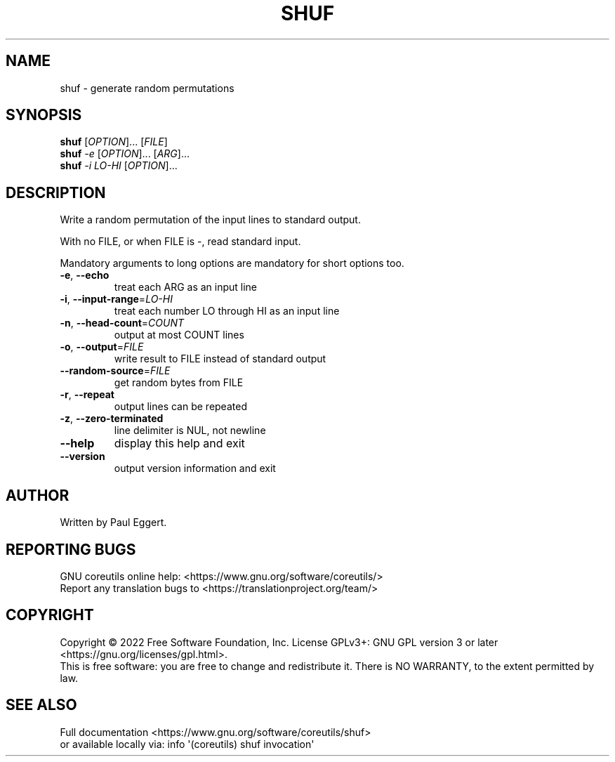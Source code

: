 .\" DO NOT MODIFY THIS FILE!  It was generated by help2man 1.48.5.
.TH SHUF "1" "October 2022" "GNU coreutils UNKNOWN" "User Commands"
.SH NAME
shuf \- generate random permutations
.SH SYNOPSIS
.B shuf
[\fI\,OPTION\/\fR]... [\fI\,FILE\/\fR]
.br
.B shuf
\fI\,-e \/\fR[\fI\,OPTION\/\fR]... [\fI\,ARG\/\fR]...
.br
.B shuf
\fI\,-i LO-HI \/\fR[\fI\,OPTION\/\fR]...
.SH DESCRIPTION
.\" Add any additional description here
.PP
Write a random permutation of the input lines to standard output.
.PP
With no FILE, or when FILE is \-, read standard input.
.PP
Mandatory arguments to long options are mandatory for short options too.
.TP
\fB\-e\fR, \fB\-\-echo\fR
treat each ARG as an input line
.TP
\fB\-i\fR, \fB\-\-input\-range\fR=\fI\,LO\-HI\/\fR
treat each number LO through HI as an input line
.TP
\fB\-n\fR, \fB\-\-head\-count\fR=\fI\,COUNT\/\fR
output at most COUNT lines
.TP
\fB\-o\fR, \fB\-\-output\fR=\fI\,FILE\/\fR
write result to FILE instead of standard output
.TP
\fB\-\-random\-source\fR=\fI\,FILE\/\fR
get random bytes from FILE
.TP
\fB\-r\fR, \fB\-\-repeat\fR
output lines can be repeated
.TP
\fB\-z\fR, \fB\-\-zero\-terminated\fR
line delimiter is NUL, not newline
.TP
\fB\-\-help\fR
display this help and exit
.TP
\fB\-\-version\fR
output version information and exit
.SH AUTHOR
Written by Paul Eggert.
.SH "REPORTING BUGS"
GNU coreutils online help: <https://www.gnu.org/software/coreutils/>
.br
Report any translation bugs to <https://translationproject.org/team/>
.SH COPYRIGHT
Copyright \(co 2022 Free Software Foundation, Inc.
License GPLv3+: GNU GPL version 3 or later <https://gnu.org/licenses/gpl.html>.
.br
This is free software: you are free to change and redistribute it.
There is NO WARRANTY, to the extent permitted by law.
.SH "SEE ALSO"
Full documentation <https://www.gnu.org/software/coreutils/shuf>
.br
or available locally via: info \(aq(coreutils) shuf invocation\(aq
